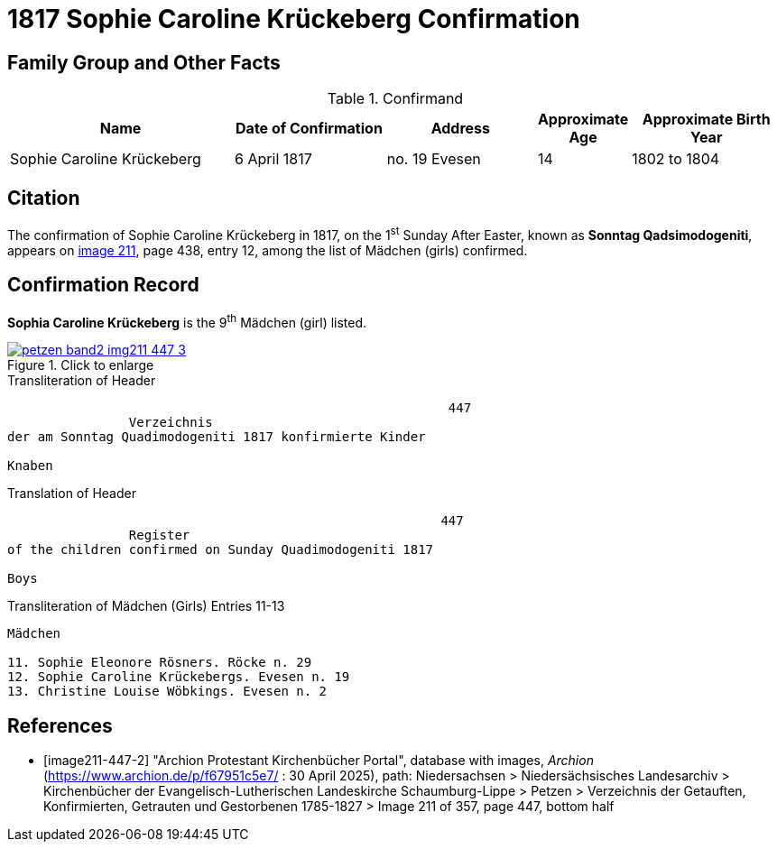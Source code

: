 = 1817 Sophie Caroline Krückeberg Confirmation
:page-role: doc-width

== Family Group and Other Facts

.Confirmand
[%header,cols="3,2,2,1,2"]
|===
|Name|Date of Confirmation|Address|Approximate Age|Approximate Birth Year

|Sophie Caroline Krückeberg|6 April 1817|no. 19 Evesen|14|1802 to 1804
|===

== Citation

The confirmation of Sophie Caroline Krückeberg in 1817, on the 1^st^ Sunday After Easter,
known as **Sonntag Qadsimodogeniti**, appears on <<image211-447-2, image 211>>, page 438,
entry 12, among the list of Mädchen (girls) confirmed.

== Confirmation Record

**Sophia Caroline Krückeberg** is the 9^th^ Mädchen (girl) listed. 

image::petzen-band2-img211-447-3.jpg[align=left,title="Click to enlarge",link=self]

.Transliteration of Header
....
                                                          447 
                Verzeichnis 
der am Sonntag Quadimodogeniti 1817 konfirmierte Kinder

Knaben
....

.Translation of Header
....
                                                         447
                Register 
of the children confirmed on Sunday Quadimodogeniti 1817

Boys
....


.Transliteration of Mädchen (Girls) Entries 11-13
....
Mädchen

11. Sophie Eleonore Rösners. Röcke n. 29 
12. Sophie Caroline Krückebergs. Evesen n. 19
13. Christine Louise Wöbkings. Evesen n. 2
....


[bibliography]
== References

* [[[image211-447-2]]] "Archion Protestant Kirchenbücher Portal", database with images, _Archion_ (https://www.archion.de/p/f67951c5e7/ : 30 April 2025), path: Niedersachsen > Niedersächsisches Landesarchiv > Kirchenbücher der Evangelisch-Lutherischen
 Landeskirche Schaumburg-Lippe > Petzen > Verzeichnis der Getauften, Konfirmierten, Getrauten und Gestorbenen 1785-1827 > Image 211 of 357, page 447, bottom half

